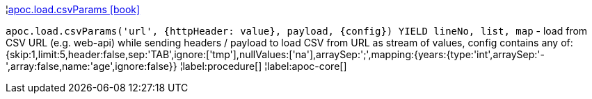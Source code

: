 ¦xref::overview/apoc.load/apoc.load.csvParams.adoc[apoc.load.csvParams icon:book[]] +

`apoc.load.csvParams('url', {httpHeader: value}, payload, \{config}) YIELD lineNo, list, map` - load from CSV URL (e.g. web-api) while sending headers / payload to load CSV from URL as stream of values,
 config contains any of: {skip:1,limit:5,header:false,sep:'TAB',ignore:['tmp'],nullValues:['na'],arraySep:';',mapping:{years:{type:'int',arraySep:'-',array:false,name:'age',ignore:false}}
¦label:procedure[]
¦label:apoc-core[]

